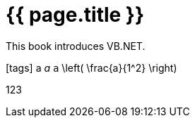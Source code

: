 = {{ page.title }}
:icons: font

This book introduces VB.NET.

// Uncomment the following lines if fonts are missing.
[.phantom]
icon:tags[] a _a_ `a` $$\left( \frac{a}{1^2} \right)$$

[.phantom.sans]
123

